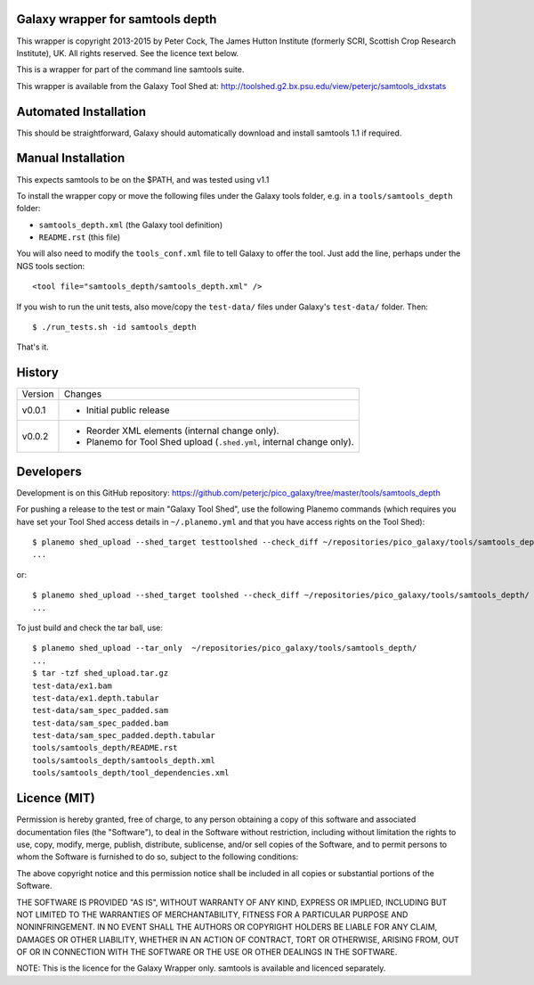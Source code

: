 Galaxy wrapper for samtools depth
=================================

This wrapper is copyright 2013-2015 by Peter Cock, The James Hutton Institute
(formerly SCRI, Scottish Crop Research Institute), UK. All rights reserved.
See the licence text below.

This is a wrapper for part of the command line samtools suite.

This wrapper is available from the Galaxy Tool Shed at:
http://toolshed.g2.bx.psu.edu/view/peterjc/samtools_idxstats


Automated Installation
======================

This should be straightforward, Galaxy should automatically download and install
samtools 1.1 if required.


Manual Installation
===================

This expects samtools to be on the $PATH, and was tested using v1.1

To install the wrapper copy or move the following files under the Galaxy tools
folder, e.g. in a ``tools/samtools_depth`` folder:

* ``samtools_depth.xml`` (the Galaxy tool definition)
* ``README.rst`` (this file)

You will also need to modify the ``tools_conf.xml`` file to tell Galaxy to offer
the tool. Just add the line, perhaps under the NGS tools section::

  <tool file="samtools_depth/samtools_depth.xml" />

If you wish to run the unit tests, also move/copy the ``test-data/`` files
under Galaxy's ``test-data/`` folder. Then::

    $ ./run_tests.sh -id samtools_depth

That's it.


History
=======

======= ======================================================================
Version Changes
------- ----------------------------------------------------------------------
v0.0.1  - Initial public release
v0.0.2  - Reorder XML elements (internal change only).
        - Planemo for Tool Shed upload (``.shed.yml``, internal change only).
======= ======================================================================


Developers
==========

Development is on this GitHub repository:
https://github.com/peterjc/pico_galaxy/tree/master/tools/samtools_depth


For pushing a release to the test or main "Galaxy Tool Shed", use the following
Planemo commands (which requires you have set your Tool Shed access details in
``~/.planemo.yml`` and that you have access rights on the Tool Shed)::

    $ planemo shed_upload --shed_target testtoolshed --check_diff ~/repositories/pico_galaxy/tools/samtools_depth/
    ...

or::

    $ planemo shed_upload --shed_target toolshed --check_diff ~/repositories/pico_galaxy/tools/samtools_depth/
    ...

To just build and check the tar ball, use::

    $ planemo shed_upload --tar_only  ~/repositories/pico_galaxy/tools/samtools_depth/
    ...
    $ tar -tzf shed_upload.tar.gz 
    test-data/ex1.bam
    test-data/ex1.depth.tabular
    test-data/sam_spec_padded.sam
    test-data/sam_spec_padded.bam
    test-data/sam_spec_padded.depth.tabular
    tools/samtools_depth/README.rst
    tools/samtools_depth/samtools_depth.xml
    tools/samtools_depth/tool_dependencies.xml


Licence (MIT)
=============

Permission is hereby granted, free of charge, to any person obtaining a copy
of this software and associated documentation files (the "Software"), to deal
in the Software without restriction, including without limitation the rights
to use, copy, modify, merge, publish, distribute, sublicense, and/or sell
copies of the Software, and to permit persons to whom the Software is
furnished to do so, subject to the following conditions:

The above copyright notice and this permission notice shall be included in
all copies or substantial portions of the Software.

THE SOFTWARE IS PROVIDED "AS IS", WITHOUT WARRANTY OF ANY KIND, EXPRESS OR
IMPLIED, INCLUDING BUT NOT LIMITED TO THE WARRANTIES OF MERCHANTABILITY,
FITNESS FOR A PARTICULAR PURPOSE AND NONINFRINGEMENT. IN NO EVENT SHALL THE
AUTHORS OR COPYRIGHT HOLDERS BE LIABLE FOR ANY CLAIM, DAMAGES OR OTHER
LIABILITY, WHETHER IN AN ACTION OF CONTRACT, TORT OR OTHERWISE, ARISING FROM,
OUT OF OR IN CONNECTION WITH THE SOFTWARE OR THE USE OR OTHER DEALINGS IN
THE SOFTWARE.

NOTE: This is the licence for the Galaxy Wrapper only.
samtools is available and licenced separately.
